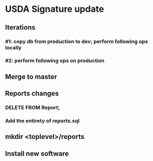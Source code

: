 #+STARTUP: showeverything
* USDA Signature update
** Iterations
*** #1: copy db from production to dev; perform following ops locally
*** #2: perform following ops on production
** Merge to master
** COMMENT Database changes
ALTER TABLE Client ADD COLUMN usda_eligible_next_distro VARCHAR DEFAULT NULL;
ALTER TABLE Fulfillment ADD COLUMN usda_eligible_signature VARCHAR DEFAULT NULL;
ALTER TABLE DistributionPeriod ADD COLUMN day_1_date VARCHAR DEFAULT '';
ALTER TABLE DistributionPeriod ADD COLUMN day_2_date VARCHAR DEFAULT '';
ALTER TABLE DistributionPeriod ADD COLUMN day_3_date VARCHAR DEFAULT '';
ALTER TABLE DistributionPeriod ADD COLUMN day_4_date VARCHAR DEFAULT '';
ALTER TABLE DistributionPeriod ADD COLUMN day_5_date VARCHAR DEFAULT '';
ALTER TABLE DistributionPeriod ADD COLUMN day_6_date VARCHAR DEFAULT '';
ALTER TABLE DistributionPeriod ADD COLUMN day_7_date VARCHAR DEFAULT '';

UPDATE Client
  SET usda_eligible_next_distro = usda_eligible
  WHERE usda_eligible IS NOT NULL AND length(usda_eligible) > 0;

ALTER TABLE Fulfillment DROP COLUMN is_usda_current;

CREATE TABLE UsdaMaxIncome
(
  family_size       INTEGER PRIMARY KEY,
  max_income_num    INTEGER NOT NULL,
  max_income_text   VARCHAR NOT NULL
);

INSERT INTO UsdaMaxIncome VALUES (1, 2683, '$2,683');
INSERT INTO UsdaMaxIncome VALUES (2, 3629, '$3,629');
INSERT INTO UsdaMaxIncome VALUES (3, 4575, '$4,575');
INSERT INTO UsdaMaxIncome VALUES (4, 5521, '$5,521');
INSERT INTO UsdaMaxIncome VALUES (5, 6467, '$6,467');
INSERT INTO UsdaMaxIncome VALUES (6, 7413, '$7,413');
INSERT INTO UsdaMaxIncome VALUES (7, 8358, '$8,358');
INSERT INTO UsdaMaxIncome VALUES (8, 9304, '$9,304');
INSERT INTO UsdaMaxIncome VALUES (9, 10250, '$10,250');
INSERT INTO UsdaMaxIncome VALUES (10, 11196, '$11,196');
INSERT INTO UsdaMaxIncome VALUES (11, 12142, '$12,142');
INSERT INTO UsdaMaxIncome VALUES (12, 13088, '$13,088');
INSERT INTO UsdaMaxIncome VALUES (13, 14034, '$14,034');
INSERT INTO UsdaMaxIncome VALUES (14, 14980, '$14,980');


CREATE TABLE UsdaEligibleNextDistro
(
  distribution              VARCHAR REFERENCES DistributionPeriod
                                ON DELETE CASCADE
                                ON UPDATE CASCADE,
  family_name               VARCHAR REFERENCES Client
                                ON DELETE CASCADE
                                ON UPDATE CASCADE,
  usda_eligible_next_distro BOOLEAN DEFAULT NULL,
  PRIMARY KEY (distribution, family_name)
);

--
-- Maintain a permanent copy of the next-distribution eligibility, per
-- distribution, so that the USDA report can be generated for any
-- distribution
--
-- First, for a new client...
CREATE TRIGGER tr_ai_Client
AFTER INSERT ON Client
BEGIN
  REPLACE INTO UsdaEligibleNextDistro (
      distribution,
      family_name,
      usda_eligible_next_distro
    ) VALUES (
      (SELECT MAX(start_date) FROM DistributionPeriod),
      new.family_name,
      new.usda_eligible_next_distro
    );
END;

-- ... and then for an update of an existing client
CREATE TRIGGER tr_au_Client
AFTER UPDATE ON Client
BEGIN
  REPLACE INTO UsdaEligibleNextDistro (
      distribution,
      family_name,
      usda_eligible_next_distro
    ) VALUES (
      (SELECT MAX(start_date) FROM DistributionPeriod),
      new.family_name,
      new.usda_eligible_next_distro
    );

  DELETE FROM UsdaEligibleNextDistro
    WHERE
      family_name = new.family_name
      AND distribution = (SELECT MAX(start_date) FROM DistributionPeriod)
      AND usda_eligible_next_distro IS NULL;
END;


REPLACE INTO KeyValueStore (key, value) VALUES ('greeterPin', "111222");

** Reports changes
*** DELETE FROM Report;
*** Add the entirety of reports.sql
** mkdir <toplevel>/reports
** Install new software
